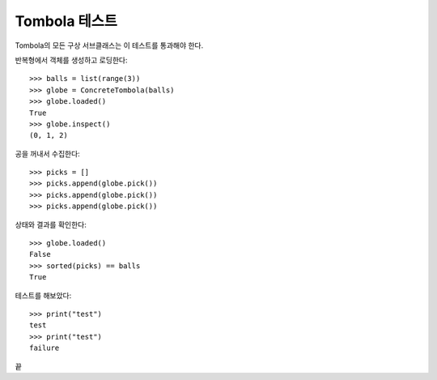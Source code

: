 ==============
Tombola 테스트
==============

Tombola의 모든 구상 서브클래스는 이 테스트를 통과해야 한다.

반복형에서 객체를 생성하고 로딩한다::

    >>> balls = list(range(3))
    >>> globe = ConcreteTombola(balls)
    >>> globe.loaded()
    True
    >>> globe.inspect()
    (0, 1, 2)

공을 꺼내서 수집한다::

    >>> picks = []
    >>> picks.append(globe.pick())
    >>> picks.append(globe.pick())
    >>> picks.append(globe.pick())

상태와 결과를 확인한다::

    >>> globe.loaded()
    False
    >>> sorted(picks) == balls
    True

테스트를 해보았다::

    >>> print("test")
    test
    >>> print("test")
    failure

끝
